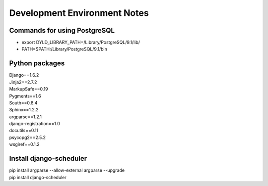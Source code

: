 Development Environment Notes
*****************************

Commands for using PostgreSQL
==============================
* export DYLD_LIBRARY_PATH=/Library/PostgreSQL/9.1/lib/
* PATH=$PATH:/Library/PostgreSQL/9.1/bin

Python packages
===============
| Django==1.6.2
| Jinja2==2.7.2
| MarkupSafe==0.19
| Pygments==1.6
| South==0.8.4
| Sphinx==1.2.2
| argparse==1.2.1
| django-registration==1.0
| docutils==0.11
| psycopg2==2.5.2
| wsgiref==0.1.2

Install django-scheduler
========================
| pip install argparse --allow-external argparse --upgrade
| pip install django-scheduler
